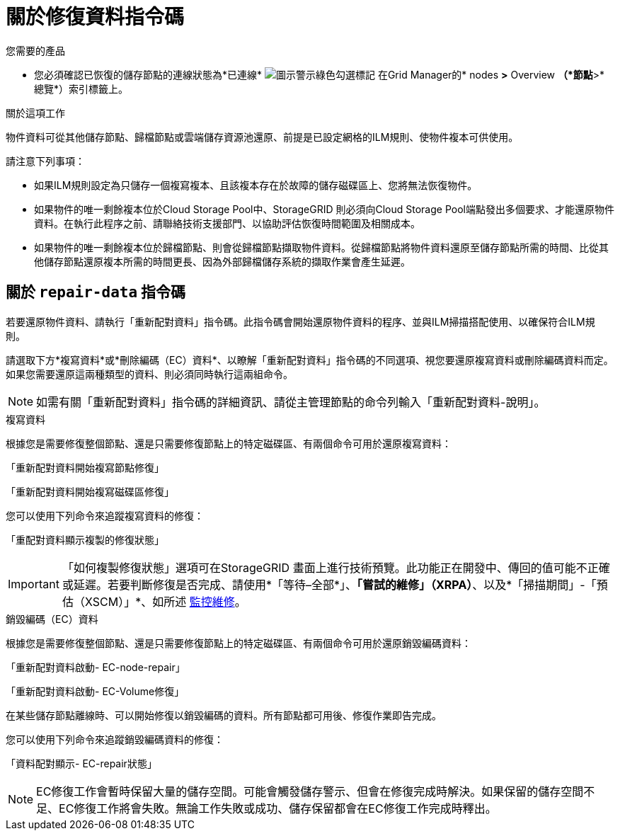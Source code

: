 = 關於修復資料指令碼
:allow-uri-read: 


.您需要的產品
* 您必須確認已恢復的儲存節點的連線狀態為*已連線* image:../media/icon_alert_green_checkmark.png["圖示警示綠色勾選標記"] 在Grid Manager的* nodes *>* Overview *（*節點*>*總覽*）索引標籤上。


.關於這項工作
物件資料可從其他儲存節點、歸檔節點或雲端儲存資源池還原、前提是已設定網格的ILM規則、使物件複本可供使用。

請注意下列事項：

* 如果ILM規則設定為只儲存一個複寫複本、且該複本存在於故障的儲存磁碟區上、您將無法恢復物件。
* 如果物件的唯一剩餘複本位於Cloud Storage Pool中、StorageGRID 則必須向Cloud Storage Pool端點發出多個要求、才能還原物件資料。在執行此程序之前、請聯絡技術支援部門、以協助評估恢復時間範圍及相關成本。
* 如果物件的唯一剩餘複本位於歸檔節點、則會從歸檔節點擷取物件資料。從歸檔節點將物件資料還原至儲存節點所需的時間、比從其他儲存節點還原複本所需的時間更長、因為外部歸檔儲存系統的擷取作業會產生延遲。




== 關於 `repair-data` 指令碼

若要還原物件資料、請執行「重新配對資料」指令碼。此指令碼會開始還原物件資料的程序、並與ILM掃描搭配使用、以確保符合ILM規則。

請選取下方*複寫資料*或*刪除編碼（EC）資料*、以瞭解「重新配對資料」指令碼的不同選項、視您要還原複寫資料或刪除編碼資料而定。如果您需要還原這兩種類型的資料、則必須同時執行這兩組命令。


NOTE: 如需有關「重新配對資料」指令碼的詳細資訊、請從主管理節點的命令列輸入「重新配對資料-說明」。

[role="tabbed-block"]
====
.複寫資料
--
根據您是需要修復整個節點、還是只需要修復節點上的特定磁碟區、有兩個命令可用於還原複寫資料：

「重新配對資料開始複寫節點修復」

「重新配對資料開始複寫磁碟區修復」

您可以使用下列命令來追蹤複寫資料的修復：

「重配對資料顯示複製的修復狀態」


IMPORTANT: 「如何複製修復狀態」選項可在StorageGRID 畫面上進行技術預覽。此功能正在開發中、傳回的值可能不正確或延遲。若要判斷修復是否完成、請使用*「等待–全部*」、*「嘗試的維修」（XRPA）*、以及*「掃描期間」-「預估（XSCM）」*、如所述 xref:..//maintain/restoring-object-data-to-storage-volume-where-system-drive-is-intact.adoc[監控維修]。

--
.銷毀編碼（EC）資料
--
根據您是需要修復整個節點、還是只需要修復節點上的特定磁碟區、有兩個命令可用於還原銷毀編碼資料：

「重新配對資料啟動- EC-node-repair」

「重新配對資料啟動- EC-Volume修復」

在某些儲存節點離線時、可以開始修復以銷毀編碼的資料。所有節點都可用後、修復作業即告完成。

您可以使用下列命令來追蹤銷毀編碼資料的修復：

「資料配對顯示- EC-repair狀態」


NOTE: EC修復工作會暫時保留大量的儲存空間。可能會觸發儲存警示、但會在修復完成時解決。如果保留的儲存空間不足、EC修復工作將會失敗。無論工作失敗或成功、儲存保留都會在EC修復工作完成時釋出。

--
====